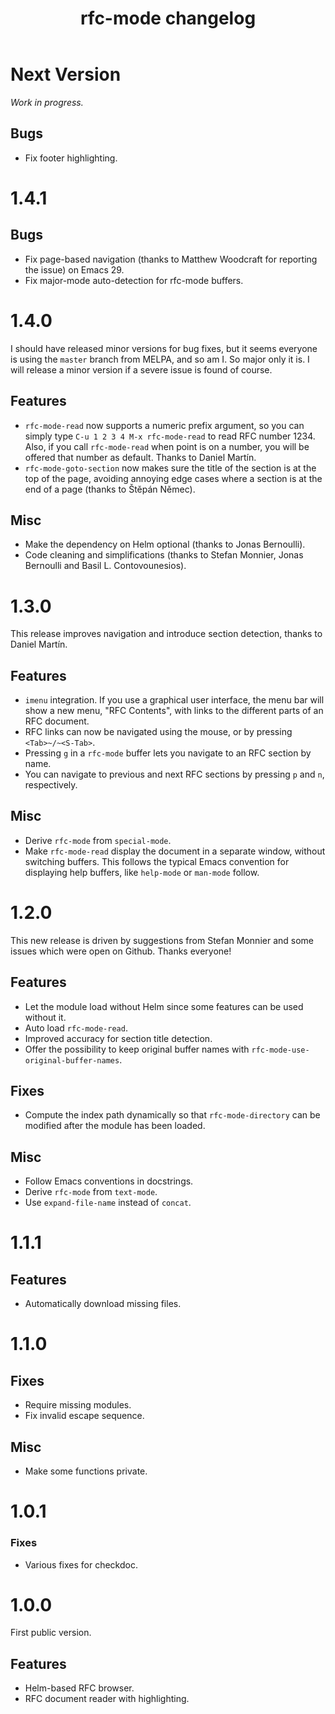 #+TITLE: rfc-mode changelog

* Next Version
/Work in progress./

** Bugs
- Fix footer highlighting.

* 1.4.1
** Bugs
- Fix page-based navigation (thanks to Matthew Woodcraft for reporting the
  issue) on Emacs 29.
- Fix major-mode auto-detection for rfc-mode buffers.

* 1.4.0
I should have released minor versions for bug fixes, but it seems everyone is
using the =master= branch from MELPA, and so am I. So major only it is. I will
release a minor version if a severe issue is found of course.

** Features
- ~rfc-mode-read~ now supports a numeric prefix argument, so you can simply
  type ~C-u 1 2 3 4 M-x rfc-mode-read~ to read RFC number 1234. Also, if you
  call ~rfc-mode-read~ when point is on a number, you will be offered that
  number as default. Thanks to Daniel Martín.
- ~rfc-mode-goto-section~ now makes sure the title of the section is at the
  top of the page, avoiding annoying edge cases where a section is at the end
  of a page (thanks to Štěpán Němec).

** Misc
- Make the dependency on Helm optional (thanks to Jonas Bernoulli).
- Code cleaning and simplifications (thanks to Stefan Monnier, Jonas Bernoulli
  and Basil L. Contovounesios).

* 1.3.0
This release improves navigation and introduce section detection, thanks to
Daniel Martín.

** Features
- ~imenu~ integration. If you use a graphical user interface, the menu
  bar will show a new menu, "RFC Contents", with links to the
  different parts of an RFC document.
- RFC links can now be navigated using the mouse, or by pressing
  ~<Tab>~/~<S-Tab>~.
- Pressing ~g~ in a ~rfc-mode~ buffer lets you navigate to an RFC
  section by name.
- You can navigate to previous and next RFC sections by pressing ~p~ and
  ~n~, respectively.

** Misc
- Derive ~rfc-mode~ from ~special-mode~.
- Make ~rfc-mode-read~ display the document in a separate window,
  without switching buffers. This follows the typical Emacs convention
  for displaying help buffers, like ~help-mode~ or ~man-mode~ follow.

* 1.2.0
This new release is driven by suggestions from Stefan Monnier and some issues
which were open on Github. Thanks everyone!

** Features
- Let the module load without Helm since some features can be used without it.
- Auto load ~rfc-mode-read~.
- Improved accuracy for section title detection.
- Offer the possibility to keep original buffer names with
  ~rfc-mode-use-original-buffer-names~.

** Fixes
- Compute the index path dynamically so that ~rfc-mode-directory~ can be
  modified after the module has been loaded.

** Misc
- Follow Emacs conventions in docstrings.
- Derive ~rfc-mode~ from ~text-mode~.
- Use ~expand-file-name~ instead of ~concat~.

* 1.1.1
** Features
- Automatically download missing files.

* 1.1.0
** Fixes
- Require missing modules.
- Fix invalid escape sequence.

** Misc
- Make some functions private.

* 1.0.1
*** Fixes
- Various fixes for checkdoc.

* 1.0.0
First public version.

** Features
- Helm-based RFC browser.
- RFC document reader with highlighting.
